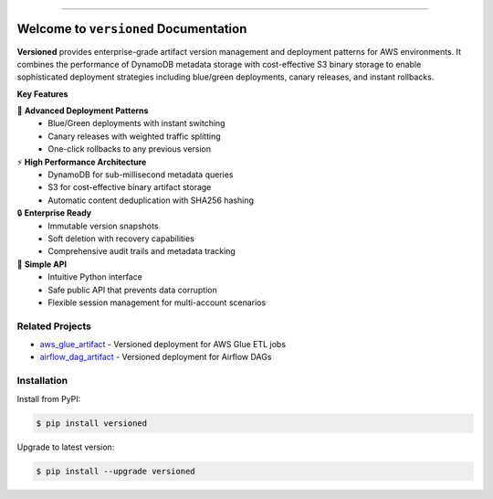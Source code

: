 
.. image:: https://readthedocs.org/projects/versioned/badge/?version=latest
    :target: https://versioned.readthedocs.io/en/latest/
    :alt: Documentation Status

.. image:: https://github.com/MacHu-GWU/versioned-project/actions/workflows/main.yml/badge.svg
    :target: https://github.com/MacHu-GWU/versioned-project/actions?query=workflow:CI

.. image:: https://codecov.io/gh/MacHu-GWU/versioned-project/branch/main/graph/badge.svg
    :target: https://codecov.io/gh/MacHu-GWU/versioned-project

.. image:: https://img.shields.io/pypi/v/versioned.svg
    :target: https://pypi.python.org/pypi/versioned

.. image:: https://img.shields.io/pypi/l/versioned.svg
    :target: https://pypi.python.org/pypi/versioned

.. image:: https://img.shields.io/pypi/pyversions/versioned.svg
    :target: https://pypi.python.org/pypi/versioned

.. image:: https://img.shields.io/badge/✍️_Release_History!--None.svg?style=social&logo=github
    :target: https://github.com/MacHu-GWU/versioned-project/blob/main/release-history.rst

.. image:: https://img.shields.io/badge/⭐_Star_me_on_GitHub!--None.svg?style=social&logo=github
    :target: https://github.com/MacHu-GWU/versioned-project

------

.. image:: https://img.shields.io/badge/Link-API-blue.svg
    :target: https://versioned.readthedocs.io/en/latest/py-modindex.html

.. image:: https://img.shields.io/badge/Link-Install-blue.svg
    :target: `install`_

.. image:: https://img.shields.io/badge/Link-GitHub-blue.svg
    :target: https://github.com/MacHu-GWU/versioned-project

.. image:: https://img.shields.io/badge/Link-Submit_Issue-blue.svg
    :target: https://github.com/MacHu-GWU/versioned-project/issues

.. image:: https://img.shields.io/badge/Link-Request_Feature-blue.svg
    :target: https://github.com/MacHu-GWU/versioned-project/issues

.. image:: https://img.shields.io/badge/Link-Download-blue.svg
    :target: https://pypi.org/pypi/versioned#files


Welcome to ``versioned`` Documentation
==============================================================================
.. image:: https://versioned.readthedocs.io/en/latest/_static/versioned-logo.png
    :target: https://versioned.readthedocs.io/en/latest/

**Versioned** provides enterprise-grade artifact version management and deployment patterns for AWS environments. It combines the performance of DynamoDB metadata storage with cost-effective S3 binary storage to enable sophisticated deployment strategies including blue/green deployments, canary releases, and instant rollbacks.

**Key Features**

🚀 **Advanced Deployment Patterns**
   - Blue/Green deployments with instant switching
   - Canary releases with weighted traffic splitting
   - One-click rollbacks to any previous version

⚡ **High Performance Architecture**
   - DynamoDB for sub-millisecond metadata queries
   - S3 for cost-effective binary artifact storage
   - Automatic content deduplication with SHA256 hashing

🔒 **Enterprise Ready**
   - Immutable version snapshots
   - Soft deletion with recovery capabilities
   - Comprehensive audit trails and metadata tracking

🎯 **Simple API**
   - Intuitive Python interface
   - Safe public API that prevents data corruption
   - Flexible session management for multi-account scenarios

.. image:: https://github.com/MacHu-GWU/versioned-project/assets/6800411/57f7970e-3821-45a0-9deb-64890e04c129


Related Projects
------------------------------------------------------------------------------
- `aws_glue_artifact <https://github.com/MacHu-GWU/aws_glue_artifact-project>`_ - Versioned deployment for AWS Glue ETL jobs
- `airflow_dag_artifact <https://github.com/MacHu-GWU/airflow_dag_artifact-project>`_ - Versioned deployment for Airflow DAGs


.. _install:

Installation
------------------------------------------------------------------------------

Install from PyPI:

.. code-block:: console

    $ pip install versioned

Upgrade to latest version:

.. code-block:: console

    $ pip install --upgrade versioned